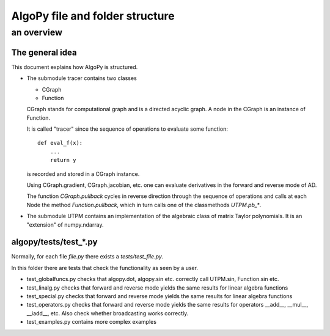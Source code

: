 =================================
AlgoPy file and folder structure
=================================
---------------------------------
an overview
---------------------------------


The general idea
================

This document explains how AlgoPy is structured.

* The submodule tracer contains two classes

  - CGraph
  - Function

  CGraph stands for computational graph and is a directed acyclic graph.
  A node in the CGraph is an instance of Function.

  It is called "tracer" since the sequence of operations to evaluate some
  function::

      def eval_f(x):
          ...
          return y

  is recorded and stored in a CGraph instance.

  Using CGraph.gradient, CGraph.jacobian, etc. one can evaluate derivatives
  in the forward and reverse mode of AD.

  The function `CGraph.pullback` cycles in reverse direction through the
  sequence of operations and calls at each Node the method
  `Function.pullback`, which in turn calls one of the classmethods
  `UTPM.pb_*`.


* The submodule UTPM contains an implementation of the algebraic class
  of matrix Taylor polynomials.
  It is an "extension" of numpy.ndarray.


algopy/tests/test_*.py
======================

Normally, for each file `file.py` there exists a
`tests/test_file.py`.

In this folder there are tests that check the functionality
as seen by a user.

* test_globalfuncs.py checks that algopy.dot, algopy.sin etc.
  correctly call UTPM.sin, Function.sin etc.

* test_linalg.py checks that forward and reverse mode yields
  the same results for linear algebra functions

* test_special.py checks that forward and reverse mode yields
  the same results for linear algebra functions

* test_operators.py checks that forward and reverse mode yields
  the same results for operators __add__, __mul__, __iadd__, etc.
  Also check whether broadcasting works correctly.

* test_examples.py contains more complex examples






